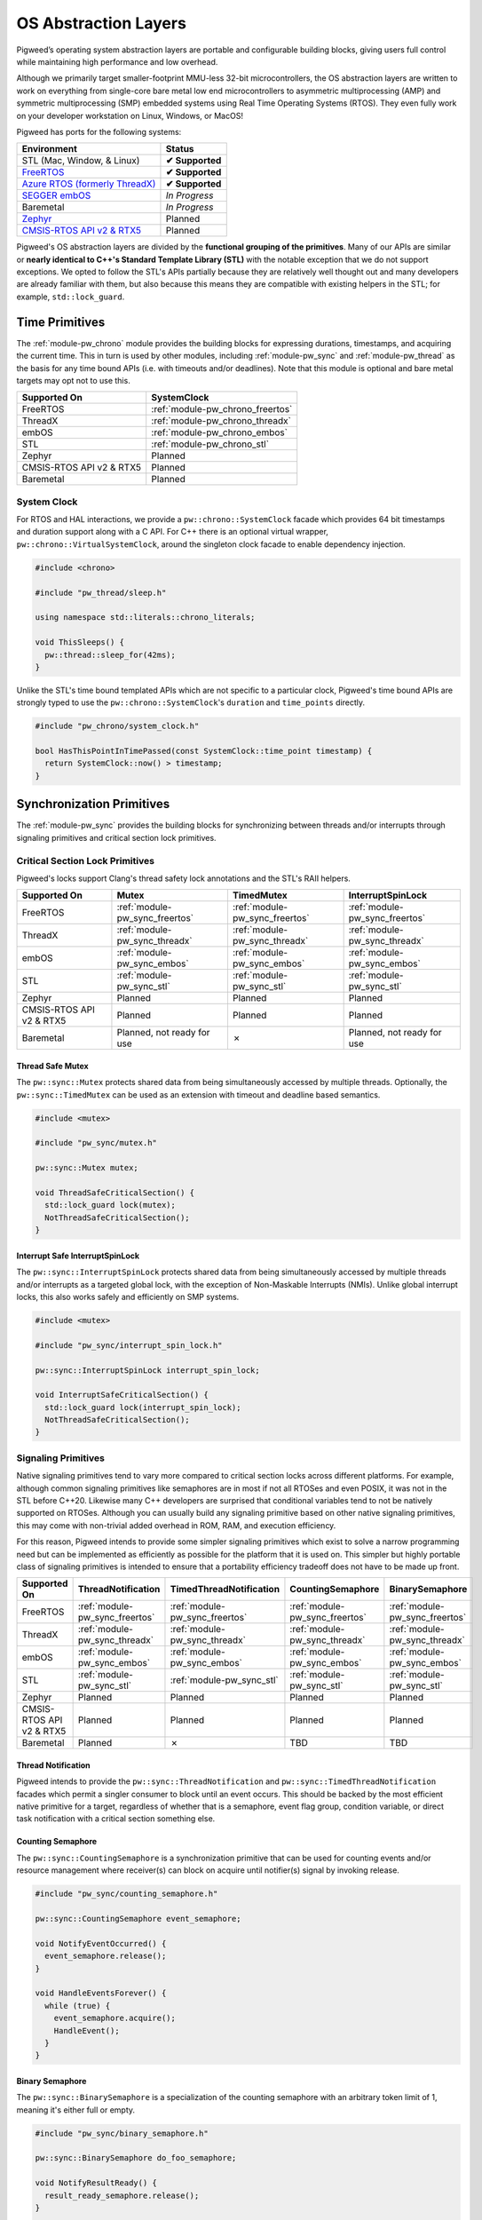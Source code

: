 .. _docs-os_abstraction_layers:

=====================
OS Abstraction Layers
=====================
Pigweed’s operating system abstraction layers are portable and configurable
building blocks, giving users full control while maintaining high performance
and low overhead.

Although we primarily target smaller-footprint MMU-less 32-bit microcontrollers,
the OS abstraction layers are written to work on everything from single-core
bare metal low end microcontrollers to asymmetric multiprocessing (AMP) and
symmetric multiprocessing (SMP) embedded systems using Real Time Operating
Systems (RTOS). They even fully work on your developer workstation on Linux,
Windows, or MacOS!

Pigweed has ports for the following systems:

.. list-table::

  * - **Environment**
    - **Status**
  * - STL (Mac, Window, & Linux)
    - **✔ Supported**
  * - `FreeRTOS <https://www.freertos.org/>`_
    - **✔ Supported**
  * - `Azure RTOS (formerly ThreadX) <https://azure.microsoft.com/en-us/services/rtos/>`_
    - **✔ Supported**
  * - `SEGGER embOS <https://www.segger.com/products/rtos/embos/>`_
    - *In Progress*
  * - Baremetal
    - *In Progress*
  * - `Zephyr <https://www.zephyrproject.org/>`_
    - Planned
  * - `CMSIS-RTOS API v2 & RTX5 <https://www.keil.com/pack/doc/CMSIS/RTOS2/html/index.html>`_
    - Planned

Pigweed's OS abstraction layers are divided by the **functional grouping of the
primitives**. Many of our APIs are similar or **nearly identical to C++'s
Standard Template Library (STL)** with the notable exception that we do not
support exceptions. We opted to follow the STL's APIs partially because they
are relatively well thought out and many developers are already familiar with
them, but also because this means they are compatible with existing helpers in
the STL; for example, ``std::lock_guard``.

---------------
Time Primitives
---------------
The :ref:`module-pw_chrono` module provides the building blocks for expressing
durations, timestamps, and acquiring the current time. This in turn is used by
other modules, including  :ref:`module-pw_sync` and :ref:`module-pw_thread` as
the basis for any time bound APIs (i.e. with timeouts and/or deadlines). Note
that this module is optional and bare metal targets may opt not to use this.

.. list-table::

  * - **Supported On**
    - **SystemClock**
  * - FreeRTOS
    - :ref:`module-pw_chrono_freertos`
  * - ThreadX
    - :ref:`module-pw_chrono_threadx`
  * - embOS
    - :ref:`module-pw_chrono_embos`
  * - STL
    - :ref:`module-pw_chrono_stl`
  * - Zephyr
    - Planned
  * - CMSIS-RTOS API v2 & RTX5
    - Planned
  * - Baremetal
    - Planned


System Clock
============
For RTOS and HAL interactions, we provide a ``pw::chrono::SystemClock`` facade
which provides 64 bit timestamps and duration support along with a C API. For
C++ there is an optional virtual wrapper, ``pw::chrono::VirtualSystemClock``,
around the singleton clock facade to enable dependency injection.

.. code-block:: cpp

  #include <chrono>

  #include "pw_thread/sleep.h"

  using namespace std::literals::chrono_literals;

  void ThisSleeps() {
    pw::thread::sleep_for(42ms);
  }

Unlike the STL's time bound templated APIs which are not specific to a
particular clock, Pigweed's time bound APIs are strongly typed to use the
``pw::chrono::SystemClock``'s ``duration`` and ``time_points`` directly.

.. code-block:: cpp

  #include "pw_chrono/system_clock.h"

  bool HasThisPointInTimePassed(const SystemClock::time_point timestamp) {
    return SystemClock::now() > timestamp;
  }

--------------------------
Synchronization Primitives
--------------------------
The :ref:`module-pw_sync` provides the building blocks for synchronizing between
threads and/or interrupts through signaling primitives and critical section lock
primitives.

Critical Section Lock Primitives
================================
Pigweed's locks support Clang's thread safety lock annotations and the STL's
RAII helpers.

.. list-table::

  * - **Supported On**
    - **Mutex**
    - **TimedMutex**
    - **InterruptSpinLock**
  * - FreeRTOS
    - :ref:`module-pw_sync_freertos`
    - :ref:`module-pw_sync_freertos`
    - :ref:`module-pw_sync_freertos`
  * - ThreadX
    - :ref:`module-pw_sync_threadx`
    - :ref:`module-pw_sync_threadx`
    - :ref:`module-pw_sync_threadx`
  * - embOS
    - :ref:`module-pw_sync_embos`
    - :ref:`module-pw_sync_embos`
    - :ref:`module-pw_sync_embos`
  * - STL
    - :ref:`module-pw_sync_stl`
    - :ref:`module-pw_sync_stl`
    - :ref:`module-pw_sync_stl`
  * - Zephyr
    - Planned
    - Planned
    - Planned
  * - CMSIS-RTOS API v2 & RTX5
    - Planned
    - Planned
    - Planned
  * - Baremetal
    - Planned, not ready for use
    - ✗
    - Planned, not ready for use


Thread Safe Mutex
-----------------
The ``pw::sync::Mutex`` protects shared data from being simultaneously accessed
by multiple threads. Optionally, the ``pw::sync::TimedMutex`` can be used as an
extension with timeout and deadline based semantics.

.. code-block:: cpp

  #include <mutex>

  #include "pw_sync/mutex.h"

  pw::sync::Mutex mutex;

  void ThreadSafeCriticalSection() {
    std::lock_guard lock(mutex);
    NotThreadSafeCriticalSection();
  }

Interrupt Safe InterruptSpinLock
--------------------------------
The ``pw::sync::InterruptSpinLock`` protects shared data from being
simultaneously accessed by multiple threads and/or interrupts as a targeted
global lock, with the exception of Non-Maskable Interrupts (NMIs). Unlike global
interrupt locks, this also works safely and efficiently on SMP systems.

.. code-block:: cpp

  #include <mutex>

  #include "pw_sync/interrupt_spin_lock.h"

  pw::sync::InterruptSpinLock interrupt_spin_lock;

  void InterruptSafeCriticalSection() {
    std::lock_guard lock(interrupt_spin_lock);
    NotThreadSafeCriticalSection();
  }

Signaling Primitives
====================
Native signaling primitives tend to vary more compared to critical section locks
across different platforms. For example, although common signaling primitives
like semaphores are in most if not all RTOSes and even POSIX, it was not in the
STL before C++20. Likewise many C++ developers are surprised that conditional
variables tend to not be natively supported on RTOSes. Although you can usually
build any signaling primitive based on other native signaling primitives,
this may come with non-trivial added overhead in ROM, RAM, and execution
efficiency.

For this reason, Pigweed intends to provide some simpler signaling primitives
which exist to solve a narrow programming need but can be implemented as
efficiently as possible for the platform that it is used on. This simpler but
highly portable class of signaling primitives is intended to ensure that a
portability efficiency tradeoff does not have to be made up front.

.. list-table::

  * - **Supported On**
    - **ThreadNotification**
    - **TimedThreadNotification**
    - **CountingSemaphore**
    - **BinarySemaphore**
  * - FreeRTOS
    - :ref:`module-pw_sync_freertos`
    - :ref:`module-pw_sync_freertos`
    - :ref:`module-pw_sync_freertos`
    - :ref:`module-pw_sync_freertos`
  * - ThreadX
    - :ref:`module-pw_sync_threadx`
    - :ref:`module-pw_sync_threadx`
    - :ref:`module-pw_sync_threadx`
    - :ref:`module-pw_sync_threadx`
  * - embOS
    - :ref:`module-pw_sync_embos`
    - :ref:`module-pw_sync_embos`
    - :ref:`module-pw_sync_embos`
    - :ref:`module-pw_sync_embos`
  * - STL
    - :ref:`module-pw_sync_stl`
    - :ref:`module-pw_sync_stl`
    - :ref:`module-pw_sync_stl`
    - :ref:`module-pw_sync_stl`
  * - Zephyr
    - Planned
    - Planned
    - Planned
    - Planned
  * - CMSIS-RTOS API v2 & RTX5
    - Planned
    - Planned
    - Planned
    - Planned
  * - Baremetal
    - Planned
    - ✗
    - TBD
    - TBD

Thread Notification
-------------------
Pigweed intends to provide the ``pw::sync::ThreadNotification`` and
``pw::sync::TimedThreadNotification`` facades which permit a singler consumer to
block until an event occurs. This should be backed by the most efficient native
primitive for a target, regardless of whether that is a semaphore, event flag
group, condition variable, or direct task notification with a critical section
something else.

Counting Semaphore
------------------
The ``pw::sync::CountingSemaphore`` is a synchronization primitive that can be
used for counting events and/or resource management where receiver(s) can block
on acquire until notifier(s) signal by invoking release.

.. code-block:: cpp

  #include "pw_sync/counting_semaphore.h"

  pw::sync::CountingSemaphore event_semaphore;

  void NotifyEventOccurred() {
    event_semaphore.release();
  }

  void HandleEventsForever() {
    while (true) {
      event_semaphore.acquire();
      HandleEvent();
    }
  }

Binary Semaphore
----------------
The ``pw::sync::BinarySemaphore`` is a specialization of the counting semaphore
with an arbitrary token limit of 1, meaning it's either full or empty.

.. code-block:: cpp

  #include "pw_sync/binary_semaphore.h"

  pw::sync::BinarySemaphore do_foo_semaphore;

  void NotifyResultReady() {
    result_ready_semaphore.release();
  }

  void BlockUntilResultReady() {
    result_ready_semaphore.acquire();
  }

--------------------
Threading Primitives
--------------------
The :ref:`module-pw_thread` module provides the building blocks for creating and
using threads including yielding and sleeping.

.. list-table::

  * - **Supported On**
    - **Thread Creation**
    - **Thread Id/Sleep/Yield**
  * - FreeRTOS
    - :ref:`module-pw_sync_freertos`
    - :ref:`module-pw_sync_freertos`
  * - ThreadX
    - :ref:`module-pw_sync_threadx`
    - :ref:`module-pw_sync_threadx`
  * - embOS
    - Under Development
    - :ref:`module-pw_sync_embos`
  * - STL
    - :ref:`module-pw_sync_stl`
    - :ref:`module-pw_sync_stl`
  * - Zephyr
    - Planned
    - Planned
  * - CMSIS-RTOS API v2 & RTX5
    - Planned
    - Planned
  * - Baremetal
    - ✗
    - ✗

Thread Creation
===============
The ``pw::thread::Thread``’s API is C++11 STL ``std::thread`` like. Unlike
``std::thread``, the Pigweed's API requires ``pw::thread::Options`` as an
argument for creating a thread. This is used to give the user full control over
the native OS's threading options without getting in your way.

.. code-block:: cpp

  #include "pw_thread/detached_thread.h"
  #include "pw_thread_freertos/context.h"
  #include "pw_thread_freertos/options.h"

  pw::thread::freertos::ContextWithStack<42> example_thread_context;

  void StartDetachedExampleThread() {
     pw::thread::DetachedThread(
       pw::thread::freertos::Options()
           .set_name("static_example_thread")
           .set_priority(kFooPriority)
           .set_static_context(example_thread_context),
       example_thread_function);
  }

Controlling the current thread
==============================
Beyond thread creation, Pigweed offers support for sleeping, identifying, and
yielding the current thread.

.. code-block:: cpp

  #include "pw_thread/yield.h"

  void CooperativeBusyLooper() {
    while (true) {
      DoChunkOfWork();
      pw::this_thread::yield();
    }
  }

------------------
Execution Contexts
------------------
Code runs in *execution contexts*. Common examples of execution contexts on
microcontrollers are **thread context** and **interrupt context**, though there
are others. Since OS abstactions deal with concurrency, it's important to
understand what API primitives are safe to call in what contexts.  Since the
number of execution contexts is too large for Pigweed to cover exhaustively,
Pigweed has the following classes of APIs:

**Thread Safe APIs** - These APIs are safe to use in any execution context where
one can use blocking or yielding APIs such as sleeping, blocking on a mutex
waiting on a semaphore.

**Interrupt (IRQ) Safe APIs** - These APIs can be used in any execution context
which cannot use blocking and yielding APIs. These APIs must protect themselves
from preemption from maskable interrupts, etc. This includes critical section
thread contexts in addition to "real" interrupt contexts. Our definition
explicitly excludes any interrupts which are not masked when holding a SpinLock,
those are all considered non-maskable interrupts. An interrupt safe API may
always be safely used in a context which permits thread safe APIs.

**Non-Maskable Interrupt (NMI) Safe APIs** - Like the Interrupt Safe APIs, these
can be used in any execution context which cannot use blocking or yielding APIs.
In addition, these may be used by interrupts which are not masked when for
example holding a SpinLock like CPU exceptions or C++/POSIX signals. These tend
to come with significant overhead and restrictions compared to regular interrupt
safe APIs as they **cannot rely on critical sections**, instead
only atomic signaling can be used. An interrupt safe API may always be
used in a context which permits interrupt safe and thread safe APIs.

On naming
=========
Instead of having context specific APIs like FreeRTOS's ``...FromISR()``,
Pigweed has a single API which validates the context requirements through
``DASSERT`` and ``DCHECK`` in the backends (user configurable). We did this for
a few reasons:

#. **Too many contexts** - Since there are contexts beyond just thread,
   interrupt, and NMI, having context-specefic APIs would be a hard to
   maintain. The proliferation of postfixed APIs (``...FromISR``,
   ``...FromNMI``, ``...FromThreadCriticalSection``, and so on) would also be
   confusing for users.

#. **Must verify context anyway** - Backends are requried to enforce context
   requirements with ``DHCECK`` or related calls, so we chose a simple API
   which happens to match both the C++'s STL and Google's Abseil.

#. **Multi-context code** - Code running in multiple contexts would need to be
   duplicated for each context if the APIs were postfixed, or duplicated with
   macros. The authors chose the duplication/macro route in previous projects
   and found it clunky and hard to maintain.

-----------------------------
Construction & Initialization
-----------------------------
**TL;DR: Pigweed OS primitives are initialized through C++ construction.**

We have chosen to go with a model which initializes the synchronization
primitive during C++ object construction. This means that there is a requirement
in order for static instantiation to be safe that the user ensures that any
necessary kernel and/or platform initialization is done before the global static
constructors are run which would include construction of the C++ synchronization
primitives.

In addition this model for now assumes that Pigweed code will always be used to
construct synchronization primitives used with Pigweed modules. Note that with
this model the backend provider can decide if they want to statically
preallocate space for the primitives or rely on dynamic allocation strategies.
If we discover at a later point that this is not sufficiently portable than we
can either produce an optional constructor that takes in a reference to an
existing native synchronization type and wastes a little bit RAM or we can
refactor the existing class into two layers where one is a StaticMutex for
example and the other is a Mutex which only holds a handle to the native mutex
type. This would then permit users who cannot construct their synchronization
primitives to skip the optional static layer.

Kernel / Platform Initialization Before C++ Global Static Constructors
======================================================================
What is this kernel and/or platform initialization that must be done first?

It's not uncommon for an RTOS to require some initialization functions to be
invoked before more of its API can be safely used. For example for CMSIS RTOSv2
``osKernelInitialize()`` must be invoked before anything but two basic getters
are called. Similarly, Segger's embOS requires ``OS_Init()`` to be invoked first
before any other embOS API.

.. Note::
  To get around this one should invoke these initialization functions earlier
  and/or delay the static C++ constructors to meet this ordering requirement. As
  an example if you were using :ref:`module-pw_boot_armv7m`, then
  ``pw_boot_PreStaticConstructorInit()`` would be a great place to invoke kernel
  initialization.

-------
Roadmap
-------
Pigweed is still actively expanding and improving its OS Abstraction Layers.
That being said, the following concrete areas are being worked on and can be
expected to land at some point in the future:

1. Thread creation support for embOS is in progress.
2. We'd like to offer a system clock based timer abstraction facade which can be
   used on either an RTOS or a hardware timer.
3. We are evaluating a less-portable but very useful portability facade for
   event flags / groups. This would make it even easier to ensure all firmware
   can be fully executed on the host.
4. Cooperative cancellation thread joining along with a ``std::jhtread`` like
   wrapper is in progress.
5. We'd like to add support for queues, message queues, and similar channel
   abstractions which also support interprocessor communication in a transparent
   manner.
6. We're interested in supporting asynchronous worker queues and worker queue
   pools.
7. Migrate HAL and similar APIs to use deadlines for the backend virtual
   interfaces to permit a smaller vtable which supports both public timeout and
   deadline semantics.
8. Baremetal support is partially in place today, but it's not ready for use.
9. Most of our APIs today are focused around synchronous blocking APIs, however
   we would love to extend this to include asynchronous APIs.
